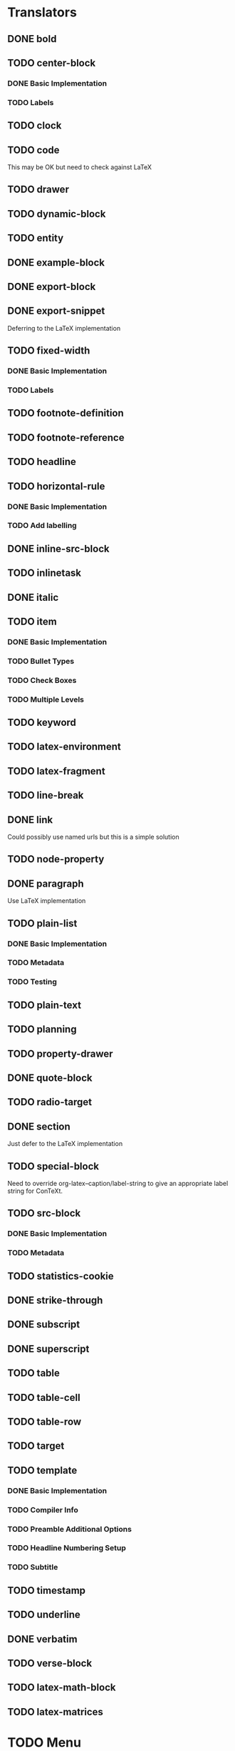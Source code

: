 * Translators
** DONE bold
   CLOSED: [2021-01-07 Thu 08:43]
** TODO center-block
*** DONE Basic Implementation
    CLOSED: [2021-01-07 Thu 11:13]
*** TODO Labels
** TODO clock
** TODO code
   This may be OK but need to check against LaTeX
** TODO drawer
** TODO dynamic-block
** TODO entity
** DONE example-block
   CLOSED: [2021-01-07 Thu 10:58]
** DONE export-block
   CLOSED: [2021-01-07 Thu 10:37]
** DONE export-snippet
   CLOSED: [2021-01-07 Thu 10:31]
   Deferring to the LaTeX implementation
** TODO fixed-width
*** DONE Basic Implementation
    CLOSED: [2021-01-07 Thu 10:30]
*** TODO Labels
** TODO footnote-definition
** TODO footnote-reference
** TODO headline
** TODO horizontal-rule
*** DONE Basic Implementation
    CLOSED: [2021-01-07 Thu 10:22]
*** TODO Add labelling
** DONE inline-src-block
   CLOSED: [2021-01-07 Thu 08:45]
** TODO inlinetask
** DONE italic
   CLOSED: [2021-01-07 Thu 10:13]
** TODO item
*** DONE Basic Implementation
    CLOSED: [2021-01-07 Thu 08:46]
*** TODO Bullet Types
*** TODO Check Boxes
*** TODO Multiple Levels
** TODO keyword
** TODO latex-environment
** TODO latex-fragment
** TODO line-break
** DONE link
   CLOSED: [2021-01-07 Thu 10:11]
   Could possibly use named urls but this is a simple solution
** TODO node-property
** DONE paragraph
   CLOSED: [2021-01-07 Thu 09:55]
   Use LaTeX implementation
** TODO plain-list
*** DONE Basic Implementation
    CLOSED: [2021-01-07 Thu 08:47]
*** TODO Metadata
*** TODO Testing
** TODO plain-text
** TODO planning
** TODO property-drawer
** DONE quote-block
   CLOSED: [2021-01-07 Thu 09:49]
** TODO radio-target
** DONE section
   CLOSED: [2021-01-07 Thu 09:33]
   Just defer to the LaTeX implementation
** TODO special-block
   Need to override org-latex--caption/label-string
   to give an appropriate label string for ConTeXt.
** TODO src-block
*** DONE Basic Implementation
    CLOSED: [2021-01-07 Thu 08:47]
*** TODO Metadata
** TODO statistics-cookie
** DONE strike-through
   CLOSED: [2021-01-07 Thu 08:48]
** DONE subscript
   CLOSED: [2021-01-07 Thu 09:23]
** DONE superscript
   CLOSED: [2021-01-07 Thu 09:23]
** TODO table
** TODO table-cell
** TODO table-row
** TODO target
** TODO template
*** DONE Basic Implementation
    CLOSED: [2021-01-07 Thu 08:48]
*** TODO Compiler Info
*** TODO Preamble Additional Options
*** TODO Headline Numbering Setup
*** TODO Subtitle
** TODO timestamp
** TODO underline
** DONE verbatim
   CLOSED: [2021-01-07 Thu 08:52]
** TODO verse-block
** TODO latex-math-block
** TODO latex-matrices
* TODO Menu
** DONE Export to ConTeXt File
   CLOSED: [2021-01-07 Thu 08:53]
** TODO Export to ConTeXt Buffer
** TODO Export to PDF File
** TODO Export to PDF File and Open
* TODO Filters
** TODO Sanitize Math
   - Replace surrounding characters
   - Recognize and translate environments
   - Replace "&" characters and "\\"
** TODO Matrices
** TODO Image Links
* TODO Options
** DONE context-header
   CLOSED: [2021-01-07 Thu 09:01]
** DONE context-header-extra
   CLOSED: [2021-01-07 Thu 09:01]
** TODO description
** TODO keywords
** TODO subtitle
** TODO context-active-timestamp-format
** TODO context-caption-above
** TODO context-classes
** TODO context-default-figure-position
** TODO context-default-table-environment
** TODO context-default-table-mode
** TODO context-diary-timestamp-format
** TODO context-footnote-defined-format
** TODO context-footnote-separator
** TODO context-format-drawer-function
** TODO context-format-headline-function
** TODO context-format-inlinetask-function
** TODO context-hyperref-template
** TODO context-image-default-scale
** TODO context-image-default-height
** TODO context-image-default-option
** TODO context-image-default-width
** TODO context-images-centered
** TODO context-inactive-timestamp-format
** TODO context-inline-image-rules
** TODO context-link-with-unknown-path-format
** TODO context-highlighted-langs
** TODO context-syntax-highlight-options
** TODO context-prefer-user-labels
** TODO context-subtitle-format
** TODO context-subtitle-separate
** TODO context-table-scientific-notation
** TODO context-tables-booktabs
** TODO context-tables-centered
** TODO context-text-markup-alist
** TODO context-title-command
** TODO context-toc-command
** TODO context-compiler
** TODO date
